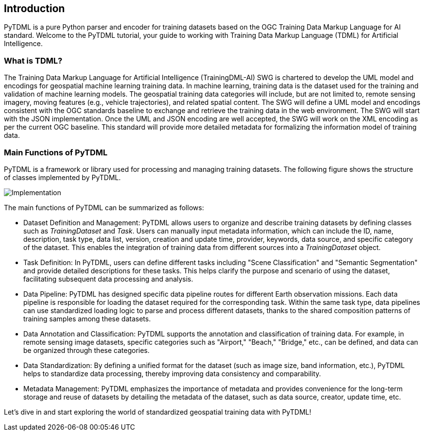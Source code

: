 == Introduction

PyTDML is a pure Python parser and encoder for training datasets based on the OGC Training Data Markup Language for AI standard. Welcome to the PyTDML tutorial, your guide to working with Training Data Markup Language (TDML) for Artificial Intelligence.

=== What is TDML?

The Training Data Markup Language for Artificial Intelligence (TrainingDML-AI) SWG is chartered to develop the UML model and encodings for geospatial machine learning training data. In machine learning, training data is the dataset used for the training and validation of machine learning models. The geospatial training data categories will include, but are not limited to, remote sensing imagery, moving features (e.g., vehicle trajectories), and related spatial content. The SWG will define a UML model and encodings consistent with the OGC standards baseline to exchange and retrieve the training data in the web environment. The SWG will start with the JSON implementation. Once the UML and JSON encoding are well accepted, the SWG will work on the XML encoding as per the current OGC baseline. This standard will provide more detailed metadata for formalizing the information model of training data.

=== Main Functions of PyTDML

PyTDML is a framework or library used for processing and managing training datasets. The following figure shows the structure of classes implemented by PyTDML.

image::Implementation.png[]

The main functions of PyTDML can be summarized as follows:

- Dataset Definition and Management: PyTDML allows users to organize and describe training datasets by defining classes such as  _TrainingDataset_ and _Task_. Users can manually input metadata information, which can include the ID, name, description, task type, data list, version, creation and update time, provider, keywords, data source, and specific category of the dataset. This enables the integration of training data from different sources into a  _TrainingDataset_ object.
- Task Definition: In PyTDML, users can define different tasks including "Scene Classification" and "Semantic Segmentation" and provide detailed descriptions for these tasks. This helps clarify the purpose and scenario of using the dataset, facilitating subsequent data processing and analysis.
- Data Pipeline: PyTDML has designed specific data pipeline routes for different Earth observation missions. Each data pipeline is responsible for loading the dataset required for the corresponding task. Within the same task type, data pipelines can use standardized loading logic to parse and process different datasets, thanks to the shared composition patterns of training samples among these datasets.
- Data Annotation and Classification: PyTDML supports the annotation and classification of training data. For example, in remote sensing image datasets, specific categories such as "Airport," "Beach," "Bridge," etc., can be defined, and data can be organized through these categories.
- Data Standardization: By defining a unified format for the dataset (such as image size, band information, etc.), PyTDML helps to standardize data processing, thereby improving data consistency and comparability.
- Metadata Management: PyTDML emphasizes the importance of metadata and provides convenience for the long-term storage and reuse of datasets by detailing the metadata of the dataset, such as data source, creator, update time, etc.

Let’s dive in and start exploring the world of standardized geospatial training data with PyTDML!

